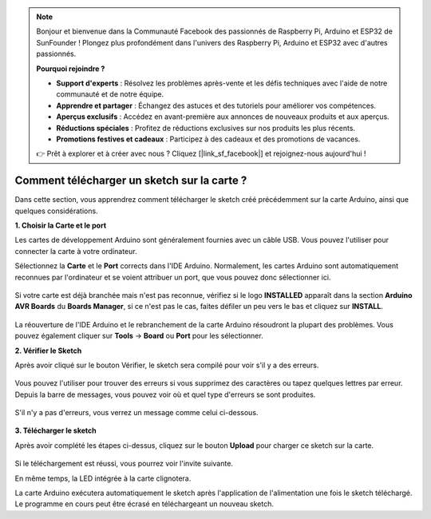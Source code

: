 .. note::

    Bonjour et bienvenue dans la Communauté Facebook des passionnés de Raspberry Pi, Arduino et ESP32 de SunFounder ! Plongez plus profondément dans l'univers des Raspberry Pi, Arduino et ESP32 avec d'autres passionnés.

    **Pourquoi rejoindre ?**

    - **Support d'experts** : Résolvez les problèmes après-vente et les défis techniques avec l'aide de notre communauté et de notre équipe.
    - **Apprendre et partager** : Échangez des astuces et des tutoriels pour améliorer vos compétences.
    - **Aperçus exclusifs** : Accédez en avant-première aux annonces de nouveaux produits et aux aperçus.
    - **Réductions spéciales** : Profitez de réductions exclusives sur nos produits les plus récents.
    - **Promotions festives et cadeaux** : Participez à des cadeaux et des promotions de vacances.

    👉 Prêt à explorer et à créer avec nous ? Cliquez [|link_sf_facebook|] et rejoignez-nous aujourd'hui !

Comment télécharger un sketch sur la carte ?
=============================================

Dans cette section, vous apprendrez comment télécharger le sketch créé précédemment sur la carte Arduino, ainsi que quelques considérations.

**1. Choisir la Carte et le port**

Les cartes de développement Arduino sont généralement fournies avec un câble USB. Vous pouvez l'utiliser pour connecter la carte à votre ordinateur.

Sélectionnez la **Carte** et le **Port** corrects dans l'IDE Arduino. Normalement, les cartes Arduino sont automatiquement reconnues par l'ordinateur et se voient attribuer un port, que vous pouvez donc sélectionner ici.

    .. image:: img/board_port.png

Si votre carte est déjà branchée mais n'est pas reconnue, vérifiez si le logo **INSTALLED** apparaît dans la section **Arduino AVR Boards** du **Boards Manager**, si ce n'est pas le cas, faites défiler un peu vers le bas et cliquez sur **INSTALL**.

    .. image:: img/upload1.png

La réouverture de l'IDE Arduino et le rebranchement de la carte Arduino résoudront la plupart des problèmes. Vous pouvez également cliquer sur **Tools** -> **Board** ou **Port** pour les sélectionner.

**2. Vérifier le Sketch**

Après avoir cliqué sur le bouton Vérifier, le sketch sera compilé pour voir s'il y a des erreurs.

    .. image:: img/sp221014_174532.png

Vous pouvez l'utiliser pour trouver des erreurs si vous supprimez des caractères ou tapez quelques lettres par erreur. Depuis la barre de messages, vous pouvez voir où et quel type d'erreurs se sont produites.

    .. image:: img/sp221014_175307.png

S'il n'y a pas d'erreurs, vous verrez un message comme celui ci-dessous.

    .. image:: img/sp221014_175512.png

**3. Télécharger le sketch**

Après avoir complété les étapes ci-dessus, cliquez sur le bouton **Upload** pour charger ce sketch sur la carte.

    .. image:: img/sp221014_175614.png

Si le téléchargement est réussi, vous pourrez voir l'invite suivante.

.. image:: img/sp221014_175654.png

En même temps, la LED intégrée à la carte clignotera.

.. image:: img/1_led.jpg

La carte Arduino exécutera automatiquement le sketch après l'application de l'alimentation une fois le sketch téléchargé. Le programme en cours peut être écrasé en téléchargeant un nouveau sketch.


